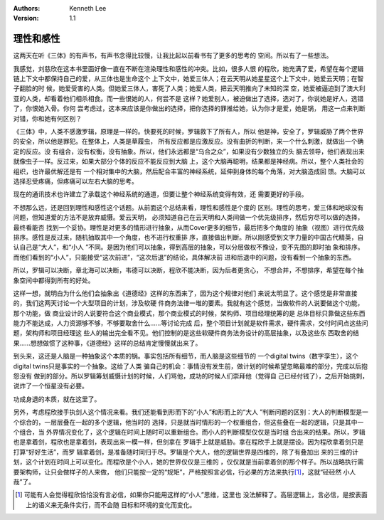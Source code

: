 .. Kenneth Lee 版权所有 2021

:Authors: Kenneth Lee
:Version: 1.1

理性和感性
===========

这两天在听《三体》的有声书，有声书念得比较慢，让我比起以前看书有了更多的思考的
空间。所以有了一些想法。

我感觉，刘慈欣在这本书里面好像一直在不断在渲染理性和感性的冲突。比如，很多人恨
的程欣，她充满了爱，希望在每个逻辑链上下文中都保持自己的爱，从三体也是生命这个
上下文中，她爱三体人；在云天明从她星星这个上下文中，她爱云天明；在智子翻脸的时
候，她爱受害的人类。但她爱三体人，害死了人类；她爱人类，把云天明推向了未知的深
空，她爱被逼迫到了澳大利亚的人类，却看着他们相杀相食。而一些恨她的人，何尝不是
这样？她爱别人，被迫做出了选择，选对了，你说她是好人，选错了，你恨她入骨。你何
尝考虑过，这本来应该是你做出的选择，把你选择的罪推给她，认为你才是爱，她是锅，
用这一点来判断对错，你和她有何区别？

《三体》中，人类不感激罗辑，原理是一样的。快要死的时候，罗辑救下了所有人，所以
他是神，安全了，罗辑威胁了两个世界的安全，所以他是罪犯。在整体上，人类是草履虫，
所有反应都是应激反应。没有曲折的判断，来一个什么刺激，就做出一个确定的反应。没
有组合，没有权衡，没有抽象。所以，他们永远都是“乌合之众”，如果没有少数独立的头
脑去领导，他们表现出来就像虫子一样。反过来，如果大部分个体的反应不能反应到大脑
上，这个大脑再聪明，结果都是神经病。所以，整个人类社会的组织，也许最优解还是有
一个相对集中的大脑，然后配合丰富的神经系统，延伸到身体的每个角落，对大脑造成回
馈。大脑可以选择忍受疼痛，但疼痛可以左右大脑的思考。

现在的通讯技术也许建立了承载这个神经系统的通道，但要让整个神经系统变得有效，还
需要更好的手段。

不想那么远，还是回到理性和感性这个话题。从前面这个总结来看，理性和感性是个度的
区别。理性的思考，爱三体和地球没有问题，但知道爱的方法不是放弃威慑。爱云天明，
必须知道自己在云天明和人类间做一个优先级排序，然后穷尽可以做的选择，最终看能否
找到一个妥协。理性是对更多的情形进行抽象，从而Cover更多的细节，最后把多个角度的
抽象（视图）进行优先级排序。感性是反过来，随机抽取其中一个角度，也不进行权重排
序，直接做出判断。所以刚感受到文字力量的中国古代精英，自认自己是“大人”，和“小人
”不同。是因为他们可以抽象，得到高层的抽象，可以分层做权不豫设，变不先图的即时抽
象和排序。而他们看到的“小人”，只能接受“这次前进”，“这次后退”的结论，具体解决前
进和后退中的问题，没有看到一个抽象的东西。

所以，罗辑可以决断，章北海可以决断，韦德可以决断，程欣不能决断，因为后者更贪心，
不想合并，不想排序，希望在每个抽象空间中都得到所有的好处。

这样一想，就明白为什么他们会抽象出《道德经》这样的东西来了，因为这个规律对他们
来说太明显了。这个感觉是非常直接的，我们这两天讨论一个大型项目的计划，涉及软硬
件商务法律一堆的要素。我就有这个感觉，当做软件的人说要做这个功能，那个功能，做
商业设计的人说要符合这个商业模式，那个商业模式的时候，架构师、项目经理统筹的是
总体目标只靠做这些东西能力不能达成，人力资源够不够，不够要取舍什么……等讨论完成
后，整个项目计划就是软件需求，硬件需求，交付时间点这些问题，架构师和项目经理这
些人的输出完全看不见。他们控制的是这些软硬件商务法务设计的高层抽象，以及这些东
西取舍的结果……想想做惯了这种事，《道德经》这样的总结肯定慢慢就出来了。

到头来，这还是人脑是一种抽象这个本质的锅。事实包括所有细节，而人脑是这些细节的
一个digital twins（数字孪生），这个digital twins只是事实的一个抽象。这给了人类
骗自己的机会：事情没有发生前，做计划的时候希望忽略最难的部分，完成以后抱怨没有
做到的部分。所以罗辑筹划威慑计划的时候，人们骂他，成功的时候人们崇拜他（觉得自
己已经付钱了），之后开始挑刺，说炸了一个恒星没有必要。

功成身退的本质，就在这里了。

另外，考虑程欣接手执剑人这个情况来看。我们还能看到形而下的“小人”和形而上的“大人
”判断问题的区别：大人的判断模型是一个综合的，一层层叠在一起的多个逻辑，他当时的
选择，只是就当时情形的一个权重组合，但这些叠在一起的逻辑，只是其中一个组合，当
外界情况变化了，这个逻辑在时间上随时可以重新组合。而小人的判断模型仅仅是当时组
合出来的结果。所以，罗辑也是拿着剑，程欣也是拿着剑，表现出来一模一样，但剑拿在
罗辑手上就是威胁。拿在程欣手上就是摆设。因为程欣拿着剑只是打算“好好生活”，而罗
辑拿着剑，是准备随时同归于尽。罗辑是个大人，他的逻辑世界是四维的，除了有叠加出
来的三维的计划，这个计划在时间上可以变化。而程欣是个小人，她的世界仅仅是三维的
，仅仅就是当前拿着剑的那个样子。所以战略执行需要架构师，让只会做样子的人来做，
他们只能按一定的“规矩”，严格按照言必信，行必果的方法来执行\ [1]_\ ，这就“硁硁然
小人哉”了。

.. [1] 可能有人会觉得程欣恰恰没有言必信，如果你只能用这样的“小人”思维，这里也
       没法解释了。高层逻辑上，言必信，是按表面上的语义来无条件实行，而不会随
       目标和环境的变化而变化。
